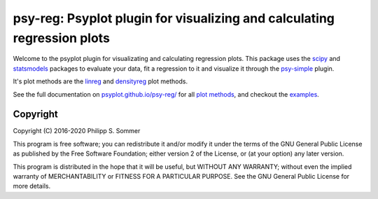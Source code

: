 ========================================================================
psy-reg: Psyplot plugin for visualizing and calculating regression plots
========================================================================

.. start-badges

.. list-table::
    :stub-columns: 1
    :widths: 10 90

    * - docs
        - |docs|
    * - tests
        - |circleci| |appveyor| |codecov|
    * - package
        - |version| |conda| |github| |zenodo|
    * - implementations
        - |supported-versions| |supported-implementations|

.. |docs| image:: https://img.shields.io/github/deployments/psyplot/psy-reg/github-pages
    :alt: Documentation
    :target: http://psyplot.github.io/psy-reg/

.. |circleci| image:: https://circleci.com/gh/psyplot/psy-reg/tree/master.svg?style=svg
    :alt: CircleCI
    :target: https://circleci.com/gh/psyplot/psy-reg/tree/master

.. |appveyor| image:: https://ci.appveyor.com/api/projects/status/48pqaquat9bennac/branch/master?svg=true
    :alt: AppVeyor
    :target: https://ci.appveyor.com/project/psyplot/psy-reg

.. |codecov| image:: https://codecov.io/gh/psyplot/psy-reg/branch/master/graph/badge.svg
    :alt: Coverage
    :target: https://codecov.io/gh/psyplot/psy-reg

.. |requires| image:: https://requires.io/github/psyplot/psy-reg/requirements.svg?branch=master
    :alt: Requirements Status
    :target: https://requires.io/github/psyplot/psy-reg/requirements/?branch=master

.. |version| image:: https://img.shields.io/pypi/v/psy-reg.svg?style=flat
    :alt: PyPI Package latest release
    :target: https://pypi.python.org/pypi/psy-reg

.. |conda| image:: https://anaconda.org/conda-forge/psy-reg/badges/version.svg
    :alt: conda
    :target: https://anaconda.org/conda-forge/psy-reg

.. |supported-versions| image:: https://img.shields.io/pypi/pyversions/psy-reg.svg?style=flat
    :alt: Supported versions
    :target: https://pypi.python.org/pypi/psy-reg

.. |supported-implementations| image:: https://img.shields.io/pypi/implementation/psy-reg.svg?style=flat
    :alt: Supported implementations
    :target: https://pypi.python.org/pypi/psy-reg

.. |zenodo| image:: https://zenodo.org/badge/83479056.svg
    :alt: Zenodo
    :target: https://zenodo.org/badge/latestdoi/83479056

.. |github| image:: https://img.shields.io/github/release/psyplot/psy-reg.svg
    :target: https://github.com/psyplot/psy-reg/releases/latest
    :alt: Latest github release

.. end-badges

Welcome to the psyplot plugin for visualizating and calculating regression
plots. This package uses the scipy_ and statsmodels_ packages to evaluate your
data, fit a regression to it and visualize it through the psy-simple_ plugin.

It's plot methods are the linreg_ and densityreg_ plot methods.

See the full documentation on
`psyplot.github.io/psy-reg/ <http://psyplot.github.io/psy-reg>`__ for all
`plot methods`_, and checkout the examples_.

.. _psy-simple: http://psyplot.github.io/psy-simple/
.. _statsmodels: https://www.statsmodels.org/stable/index.html
.. _scipy: https://www.scipy.org/
.. _linreg: http://psyplot.github.io/psy-reg/generated/psyplot.project.plot.linreg.html#psyplot.project.plot.linreg
.. _densityreg: http://psyplot.github.io/psy-reg/generated/psyplot.project.plot.densityreg.html#psyplot.project.plot.densityreg
.. _plot methods: http://psyplot.github.io/psy-simple/plot_methods
.. _examples: http://psyplot.github.io/examples/

Copyright
---------
Copyright (C) 2016-2020 Philipp S. Sommer

This program is free software; you can redistribute it and/or modify
it under the terms of the GNU General Public License as published by
the Free Software Foundation; either version 2 of the License, or
(at your option) any later version.

This program is distributed in the hope that it will be useful,
but WITHOUT ANY WARRANTY; without even the implied warranty of
MERCHANTABILITY or FITNESS FOR A PARTICULAR PURPOSE.  See the
GNU General Public License for more details.

